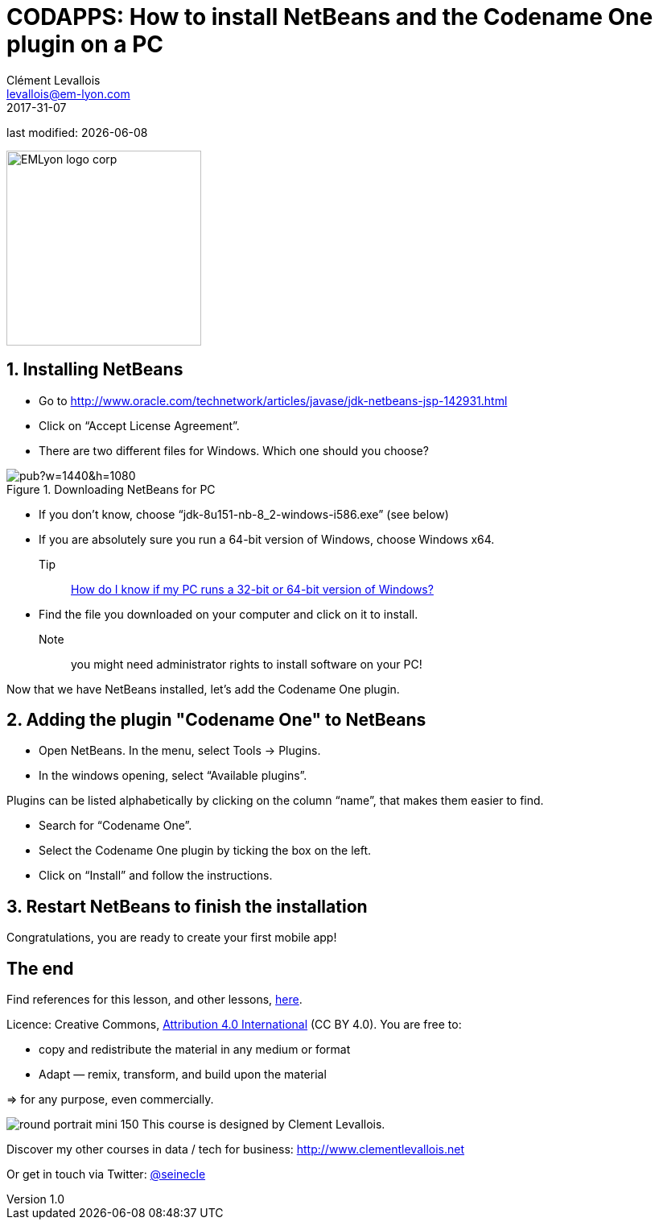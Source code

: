 = CODAPPS: How to install NetBeans and the Codename One plugin on a PC
Clément Levallois <levallois@em-lyon.com>
2017-31-07

last modified: {docdate}

:icons!:
:iconsfont:   font-awesome
:revnumber: 1.0
:example-caption!:
ifndef::imagesdir[:imagesdir: ../images]
ifndef::sourcedir[:sourcedir: ../../../main/java]

:title-logo-image: EMLyon_logo_corp.png[width="242" align="center"]

image::EMLyon_logo_corp.png[width="242" align="center"]

//ST: 'Escape' or 'o' to see all sides, F11 for full screen, 's' for speaker notes

== 1. Installing NetBeans
//ST: 1. Installing NetBeans

//ST: !

- Go to http://www.oracle.com/technetwork/articles/javase/jdk-netbeans-jsp-142931.html
- Click on “Accept License Agreement”.
- There are two different files for Windows. Which one should you choose?

//ST: !
image::https://docs.google.com/drawings/d/e/2PACX-1vSS1bTOBljfjOD8aj8weZWc0E7lfRQRut6AclLUxMU6IbeCjFiTwhSsJ8vYRfdvxFYJveydFwVHd5kH/pub?w=1440&h=1080[align="center",title="Downloading NetBeans for PC"]

//ST: !
- If you don’t know, choose “jdk-8u151-nb-8_2-windows-i586.exe” (see below)
- If you are absolutely sure you run a 64-bit version of Windows, choose Windows x64.

Tip:: https://support.microsoft.com/en-us/kb/827218[How do I know if my PC runs a 32-bit or 64-bit version of Windows?]

//ST: !
- Find the file you downloaded on your computer and click on it to install.

Note:: you might need administrator rights to install software on your PC!

Now that we have NetBeans installed, let’s add the Codename One plugin.

== 2. Adding the plugin "Codename One" to NetBeans
//ST: 2. Adding the plugin "Codename One" to NetBeans

//ST: !
- Open NetBeans. In the menu, select Tools -> Plugins.
- In the windows opening, select “Available plugins”.

//ST: !
Plugins can be listed alphabetically by clicking on the column “name”, that makes them easier to find.

- Search for “Codename One”.
- Select the Codename One plugin by ticking the box on the left.
- Click on “Install” and follow the instructions.

== 3. Restart NetBeans to finish the installation
//ST: 3. Restart NetBeans to finish the installation

Congratulations, you are ready to create your first mobile app!

== The end
//ST: The end
//ST: !

Find references for this lesson, and other lessons, https://seinecle.github.io/codapps/[here].

Licence: Creative Commons, https://creativecommons.org/licenses/by/4.0/legalcode[Attribution 4.0 International] (CC BY 4.0).
You are free to:

- copy and redistribute the material in any medium or format
- Adapt — remix, transform, and build upon the material

=> for any purpose, even commercially.

//ST: !
image:round_portrait_mini_150.png[align="center", role="right"]
This course is designed by Clement Levallois.

Discover my other courses in data / tech for business: http://www.clementlevallois.net

Or get in touch via Twitter: https://www.twitter.com/seinecle[@seinecle]

